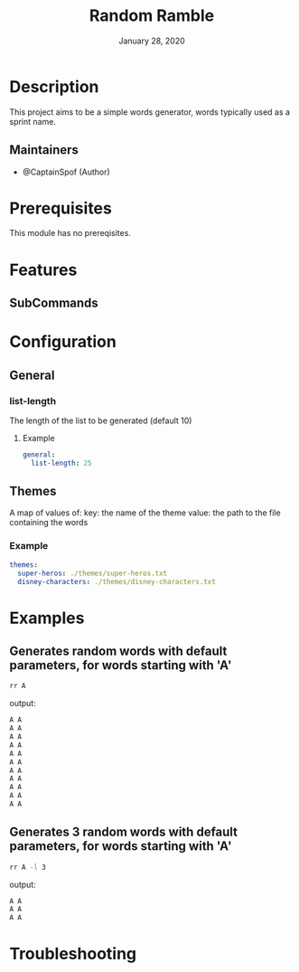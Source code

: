 #+TITLE:   Random Ramble
#+DATE:    January 28, 2020
#+SINCE:   {replace with next tagged release version}
#+STARTUP: inlineimages nofold

* Table of Contents :TOC_3:noexport:
- [[#description][Description]]
  - [[#maintainers][Maintainers]]
- [[#prerequisites][Prerequisites]]
- [[#features][Features]]
  - [[#subcommands][SubCommands]]
- [[#configuration][Configuration]]
  - [[#general][General]]
    - [[#list-length][list-length]]
  - [[#themes][Themes]]
    - [[#example][Example]]
- [[#examples][Examples]]
  - [[#generates-random-words-with-default-parameters-for-words-starting-with-a][Generates random words with default parameters, for words starting with 'A']]
  - [[#generates-3-random-words-with-default-parameters-for-words-starting-with-a][Generates 3 random words with default parameters, for words starting with 'A']]
- [[#troubleshooting][Troubleshooting]]

* Description
# A summary of what this module does.

This project aims to be a simple words generator, words typically used as a
sprint name.

** Maintainers
+ @CaptainSpof (Author)

* Prerequisites
This module has no prereqisites.

* Features
# An in-depth list of features, how to use them, and their dependencies.

** SubCommands

* Configuration
# How to configure this module, including common problems and how to address them.

** General

*** list-length
The length of the list to be generated (default 10)

**** Example
#+BEGIN_SRC yaml
general:
  list-length: 25
#+END_SRC

** Themes
A map of values of:
key: the name of the theme
value: the path to the file containing the words

*** Example
#+BEGIN_SRC yaml
themes:
  super-heros: ./themes/super-heros.txt
  disney-characters: ./themes/disney-characters.txt
#+END_SRC

* Examples
** Generates random words with default parameters, for words starting with 'A'
#+BEGIN_SRC bash
rr A
#+END_SRC
output:
#+BEGIN_SRC bash
A A
A A
A A
A A
A A
A A
A A
A A
A A
A A
A A
#+END_SRC

** Generates 3 random words with default parameters, for words starting with 'A'
#+BEGIN_SRC bash
rr A -l 3
#+END_SRC
output:
#+BEGIN_SRC bash
A A
A A
A A
#+END_SRC

* Troubleshooting
# Common issues and their solution, or places to look for help.
